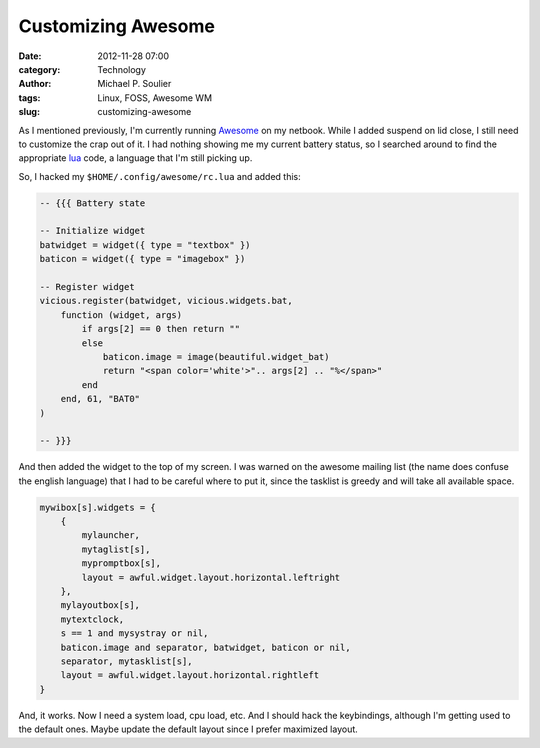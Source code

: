Customizing Awesome
===================

:date: 2012-11-28 07:00
:category: Technology
:author: Michael P. Soulier
:tags: Linux, FOSS, Awesome WM
:slug: customizing-awesome

As I mentioned previously, I'm currently running Awesome_ on my netbook. While
I added suspend on lid close, I still need to customize the crap out of it. I
had nothing showing me my current battery status, so I searched around to find
the appropriate lua_ code, a language that I'm still picking up.

So, I hacked my ``$HOME/.config/awesome/rc.lua`` and added this:

.. code-block:: lua

    -- {{{ Battery state

    -- Initialize widget
    batwidget = widget({ type = "textbox" })
    baticon = widget({ type = "imagebox" })

    -- Register widget
    vicious.register(batwidget, vicious.widgets.bat,
        function (widget, args)
            if args[2] == 0 then return ""
            else
                baticon.image = image(beautiful.widget_bat)
                return "<span color='white'>".. args[2] .. "%</span>"
            end
        end, 61, "BAT0"
    )

    -- }}}

And then added the widget to the top of my screen. I was warned on the awesome
mailing list (the name does confuse the english language) that I had to be
careful where to put it, since the tasklist is greedy and will take all
available space.

.. code-block:: lua

    mywibox[s].widgets = {
        {
            mylauncher,
            mytaglist[s],
            mypromptbox[s],
            layout = awful.widget.layout.horizontal.leftright
        },
        mylayoutbox[s],
        mytextclock,
        s == 1 and mysystray or nil,
        baticon.image and separator, batwidget, baticon or nil,
        separator, mytasklist[s],
        layout = awful.widget.layout.horizontal.rightleft
    }

And, it works. Now I need a system load, cpu load, etc. And I should hack the
keybindings, although I'm getting used to the default ones. Maybe update the
default layout since I prefer maximized layout.

.. _Awesome: http://awesome.naquadah.org/
.. _lua: http://www.lua.org/
